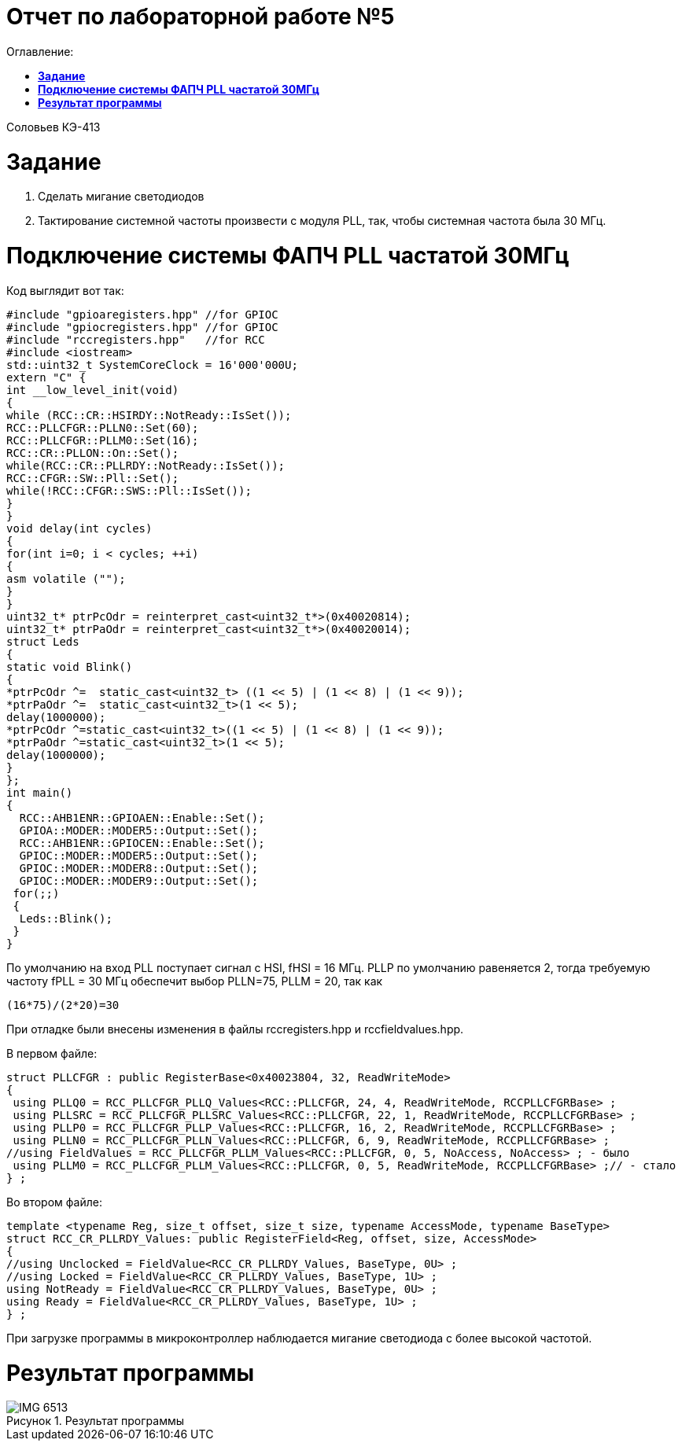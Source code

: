 :figure-caption: Рисунок

= Отчет по лабораторной работе №5
:toc:
:toc-title: Оглавление:

Соловьев КЭ-413 +

= *Задание* +

. Сделать мигание светодиодов
. Тактирование системной частоты произвести с модуля PLL, так, чтобы системная частота была 30 МГц.

= *Подключение системы ФАПЧ PLL частатой 30МГц*

Код выглядит вот так:

[source, c]
#include "gpioaregisters.hpp" //for GPIOC
#include "gpiocregisters.hpp" //for GPIOC
#include "rccregisters.hpp"   //for RCC
#include <iostream>
std::uint32_t SystemCoreClock = 16'000'000U;
extern "C" {
int __low_level_init(void)
{
while (RCC::CR::HSIRDY::NotReady::IsSet());
RCC::PLLCFGR::PLLN0::Set(60);
RCC::PLLCFGR::PLLM0::Set(16);
RCC::CR::PLLON::On::Set();
while(RCC::CR::PLLRDY::NotReady::IsSet());
RCC::CFGR::SW::Pll::Set();
while(!RCC::CFGR::SWS::Pll::IsSet());
}
}
void delay(int cycles)
{
for(int i=0; i < cycles; ++i)
{
asm volatile ("");
}
}
uint32_t* ptrPcOdr = reinterpret_cast<uint32_t*>(0x40020814);
uint32_t* ptrPaOdr = reinterpret_cast<uint32_t*>(0x40020014);
struct Leds
{
static void Blink()
{
*ptrPcOdr ^=  static_cast<uint32_t> ((1 << 5) | (1 << 8) | (1 << 9));
*ptrPaOdr ^=  static_cast<uint32_t>(1 << 5);
delay(1000000);
*ptrPcOdr ^=static_cast<uint32_t>((1 << 5) | (1 << 8) | (1 << 9));
*ptrPaOdr ^=static_cast<uint32_t>(1 << 5);
delay(1000000);
}
};
int main()
{
  RCC::AHB1ENR::GPIOAEN::Enable::Set();
  GPIOA::MODER::MODER5::Output::Set();
  RCC::AHB1ENR::GPIOCEN::Enable::Set();
  GPIOC::MODER::MODER5::Output::Set();
  GPIOC::MODER::MODER8::Output::Set();
  GPIOC::MODER::MODER9::Output::Set();
 for(;;)
 {
  Leds::Blink();
 }
}

По умолчанию на вход PLL поступает сигнал с HSI, fHSI = 16 МГц. PLLP по умолчанию равеняется 2, тогда требуемую частоту fPLL = 30 МГц обеспечит выбор PLLN=75, PLLM = 20, так как

 (16*75)/(2*20)=30

При отладке были внесены изменения в файлы rccregisters.hpp и rccfieldvalues.hpp.

В первом файле:

[source, c]
struct PLLCFGR : public RegisterBase<0x40023804, 32, ReadWriteMode>
{
 using PLLQ0 = RCC_PLLCFGR_PLLQ_Values<RCC::PLLCFGR, 24, 4, ReadWriteMode, RCCPLLCFGRBase> ;
 using PLLSRC = RCC_PLLCFGR_PLLSRC_Values<RCC::PLLCFGR, 22, 1, ReadWriteMode, RCCPLLCFGRBase> ;
 using PLLP0 = RCC_PLLCFGR_PLLP_Values<RCC::PLLCFGR, 16, 2, ReadWriteMode, RCCPLLCFGRBase> ;
 using PLLN0 = RCC_PLLCFGR_PLLN_Values<RCC::PLLCFGR, 6, 9, ReadWriteMode, RCCPLLCFGRBase> ;
//using FieldValues = RCC_PLLCFGR_PLLM_Values<RCC::PLLCFGR, 0, 5, NoAccess, NoAccess> ; - было
 using PLLM0 = RCC_PLLCFGR_PLLM_Values<RCC::PLLCFGR, 0, 5, ReadWriteMode, RCCPLLCFGRBase> ;// - стало
} ;

Во втором файле:
[source, c]
template <typename Reg, size_t offset, size_t size, typename AccessMode, typename BaseType>
struct RCC_CR_PLLRDY_Values: public RegisterField<Reg, offset, size, AccessMode>
{
//using Unclocked = FieldValue<RCC_CR_PLLRDY_Values, BaseType, 0U> ;
//using Locked = FieldValue<RCC_CR_PLLRDY_Values, BaseType, 1U> ;
using NotReady = FieldValue<RCC_CR_PLLRDY_Values, BaseType, 0U> ;
using Ready = FieldValue<RCC_CR_PLLRDY_Values, BaseType, 1U> ;
} ;

При загрузке программы в микроконтроллер наблюдается мигание светодиода с более высокой частотой.

= *Результат программы*

.Результат программы
image::IMG_6513.gif[]

